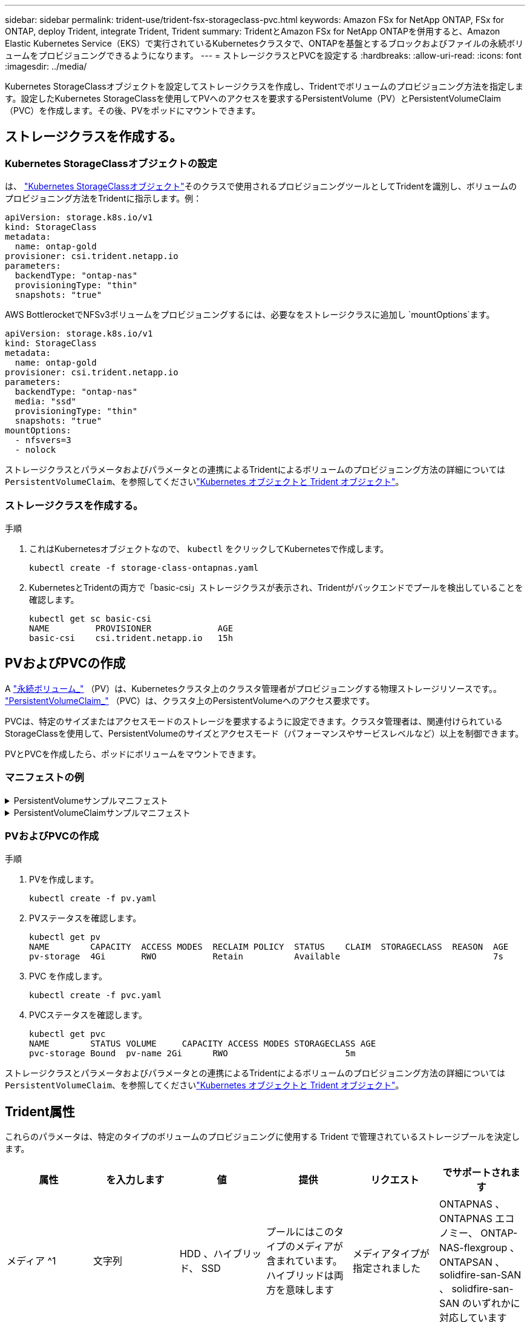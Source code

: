 ---
sidebar: sidebar 
permalink: trident-use/trident-fsx-storageclass-pvc.html 
keywords: Amazon FSx for NetApp ONTAP, FSx for ONTAP, deploy Trident, integrate Trident, Trident 
summary: TridentとAmazon FSx for NetApp ONTAPを併用すると、Amazon Elastic Kubernetes Service（EKS）で実行されているKubernetesクラスタで、ONTAPを基盤とするブロックおよびファイルの永続ボリュームをプロビジョニングできるようになります。 
---
= ストレージクラスとPVCを設定する
:hardbreaks:
:allow-uri-read: 
:icons: font
:imagesdir: ../media/


[role="lead"]
Kubernetes StorageClassオブジェクトを設定してストレージクラスを作成し、Tridentでボリュームのプロビジョニング方法を指定します。設定したKubernetes StorageClassを使用してPVへのアクセスを要求するPersistentVolume（PV）とPersistentVolumeClaim（PVC）を作成します。その後、PVをポッドにマウントできます。



== ストレージクラスを作成する。



=== Kubernetes StorageClassオブジェクトの設定

は、 https://kubernetes.io/docs/concepts/storage/storage-classes/["Kubernetes StorageClassオブジェクト"^]そのクラスで使用されるプロビジョニングツールとしてTridentを識別し、ボリュームのプロビジョニング方法をTridentに指示します。例：

[listing]
----
apiVersion: storage.k8s.io/v1
kind: StorageClass
metadata:
  name: ontap-gold
provisioner: csi.trident.netapp.io
parameters:
  backendType: "ontap-nas"
  provisioningType: "thin"
  snapshots: "true"
----
AWS BottlerocketでNFSv3ボリュームをプロビジョニングするには、必要なをストレージクラスに追加し `mountOptions`ます。

[listing]
----
apiVersion: storage.k8s.io/v1
kind: StorageClass
metadata:
  name: ontap-gold
provisioner: csi.trident.netapp.io
parameters:
  backendType: "ontap-nas"
  media: "ssd"
  provisioningType: "thin"
  snapshots: "true"
mountOptions:
  - nfsvers=3
  - nolock
----
ストレージクラスとパラメータおよびパラメータとの連携によるTridentによるボリュームのプロビジョニング方法の詳細については `PersistentVolumeClaim`、を参照してくださいlink:../trident-reference/objects.html["Kubernetes オブジェクトと Trident オブジェクト"]。



=== ストレージクラスを作成する。

.手順
. これはKubernetesオブジェクトなので、 `kubectl` をクリックしてKubernetesで作成します。
+
[listing]
----
kubectl create -f storage-class-ontapnas.yaml
----
. KubernetesとTridentの両方で「basic-csi」ストレージクラスが表示され、Tridentがバックエンドでプールを検出していることを確認します。
+
[listing]
----
kubectl get sc basic-csi
NAME         PROVISIONER             AGE
basic-csi    csi.trident.netapp.io   15h

----




== PVおよびPVCの作成

A link:https://kubernetes.io/docs/concepts/storage/persistent-volumes/["永続ボリューム_"^] （PV）は、Kubernetesクラスタ上のクラスタ管理者がプロビジョニングする物理ストレージリソースです。。 https://kubernetes.io/docs/concepts/storage/persistent-volumes["PersistentVolumeClaim_"^] （PVC）は、クラスタ上のPersistentVolumeへのアクセス要求です。

PVCは、特定のサイズまたはアクセスモードのストレージを要求するように設定できます。クラスタ管理者は、関連付けられているStorageClassを使用して、PersistentVolumeのサイズとアクセスモード（パフォーマンスやサービスレベルなど）以上を制御できます。

PVとPVCを作成したら、ポッドにボリュームをマウントできます。



=== マニフェストの例

.PersistentVolumeサンプルマニフェスト
[%collapsible]
====
このサンプルマニフェストは、StorageClassに関連付けられた10Giの基本PVを示しています。 `basic-csi`。

[listing]
----
apiVersion: v1
kind: PersistentVolume
metadata:
  name: pv-storage
  labels:
    type: local
spec:
  storageClassName: ontap-gold
  capacity:
    storage: 10Gi
  accessModes:
    - ReadWriteMany
  hostPath:
    path: "/my/host/path"
----
====
.PersistentVolumeClaimサンプルマニフェスト
[%collapsible]
====
次に、基本的なPVC設定オプションの例を示します。

.RWXアクセスを備えたPVC
この例は、という名前のStorageClassに関連付けられたRWXアクセスを持つ基本的なPVCを示しています `basic-csi`。

[listing]
----
kind: PersistentVolumeClaim
apiVersion: v1
metadata:
  name: pvc-storage
spec:
  accessModes:
    - ReadWriteMany
  resources:
    requests:
      storage: 1Gi
  storageClassName: ontap-gold
----
.NVMe / TCP対応PVC
この例は、という名前のStorageClassに関連付けられたNVMe/TCPの基本的なPVCとRWXアクセスを示しています `protection-gold`。

[listing]
----
---
kind: PersistentVolumeClaim
apiVersion: v1
metadata:
name: pvc-san-nvme
spec:
accessModes:
  - ReadWriteMany
resources:
  requests:
    storage: 300Mi
storageClassName: protection-gold
----
====


=== PVおよびPVCの作成

.手順
. PVを作成します。
+
[listing]
----
kubectl create -f pv.yaml
----
. PVステータスを確認します。
+
[listing]
----
kubectl get pv
NAME        CAPACITY  ACCESS MODES  RECLAIM POLICY  STATUS    CLAIM  STORAGECLASS  REASON  AGE
pv-storage  4Gi       RWO           Retain          Available                              7s
----
. PVC を作成します。
+
[listing]
----
kubectl create -f pvc.yaml
----
. PVCステータスを確認します。
+
[listing]
----
kubectl get pvc
NAME        STATUS VOLUME     CAPACITY ACCESS MODES STORAGECLASS AGE
pvc-storage Bound  pv-name 2Gi      RWO                       5m
----


ストレージクラスとパラメータおよびパラメータとの連携によるTridentによるボリュームのプロビジョニング方法の詳細については `PersistentVolumeClaim`、を参照してくださいlink:../trident-reference/objects.html["Kubernetes オブジェクトと Trident オブジェクト"]。



== Trident属性

これらのパラメータは、特定のタイプのボリュームのプロビジョニングに使用する Trident で管理されているストレージプールを決定します。

[cols=",,,,,"]
|===
| 属性 | を入力します | 値 | 提供 | リクエスト | でサポートされます 


| メディア ^1 | 文字列 | HDD 、ハイブリッド、 SSD | プールにはこのタイプのメディアが含まれています。ハイブリッドは両方を意味します | メディアタイプが指定されました | ONTAPNAS 、 ONTAPNAS エコノミー、 ONTAP-NAS-flexgroup 、 ONTAPSAN 、 solidfire-san-SAN 、 solidfire-san-SAN のいずれかに対応しています 


| プロビジョニングタイプ | 文字列 | シン、シック | プールはこのプロビジョニング方法をサポートします | プロビジョニング方法が指定されました | シック：All ONTAP ；thin：All ONTAP & solidfire-san-SAN 


| backendType | 文字列  a| 
ONTAPNAS、ONTAPNASエコノミー、ONTAP-NAS-flexgroup、ONTAPSAN、solidfire-san-SAN、solidfire-san-SAN、GCP-cvs、azure-NetApp-files、ONTAP-SAN-bエコノミー
| プールはこのタイプのバックエンドに属しています | バックエンドが指定されて | すべてのドライバ 


| Snapshot | ブール値 | true false | プールは、 Snapshot を含むボリュームをサポートします | Snapshot が有効なボリューム | ONTAP-NAS, ONTAP-SAN, solidfire-san-, gcvs 


| クローン | ブール値 | true false | プールはボリュームのクローニングをサポートします | クローンが有効なボリューム | ONTAP-NAS, ONTAP-SAN, solidfire-san-, gcvs 


| 暗号化 | ブール値 | true false | プールでは暗号化されたボリュームをサポート | 暗号化が有効なボリューム | ONTAP-NAS 、 ONTAP-NAS-エコノミー 、 ONTAP-NAS-FlexArray グループ、 ONTAP-SAN 


| IOPS | 整数 | 正の整数 | プールは、この範囲内で IOPS を保証する機能を備えています | ボリュームで IOPS が保証されました | solidfire - SAN 
|===
^1 ^ ： ONTAP Select システムではサポートされていません
